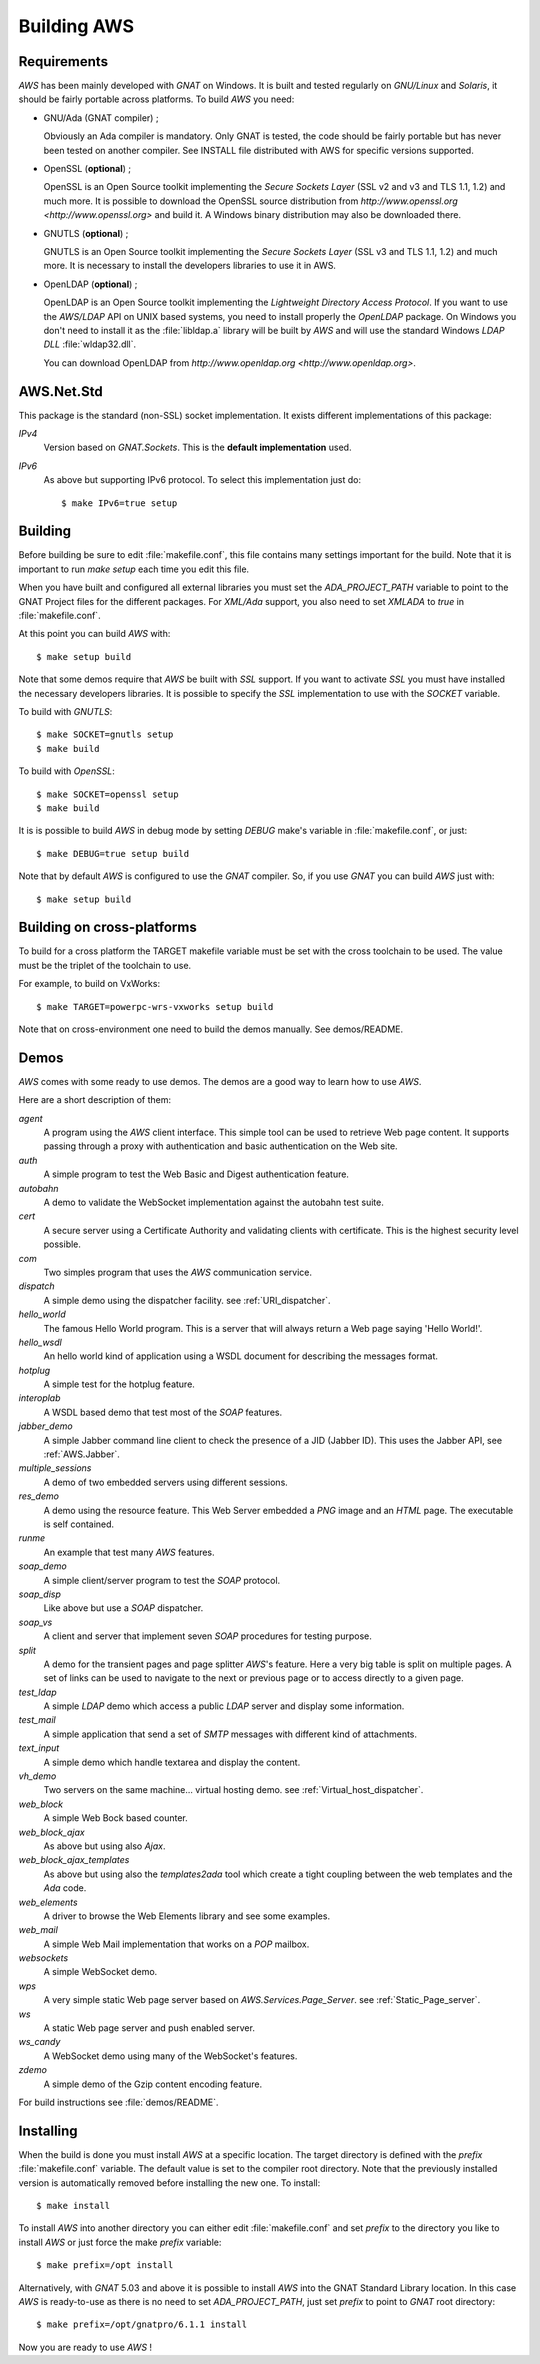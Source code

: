 .. _Building_AWS:

************
Building AWS
************

.. _Requirements:

Requirements
============

`AWS` has been mainly developed with `GNAT` on Windows.
It is built and tested regularly on `GNU/Linux` and
`Solaris`, it should be fairly portable across platforms. To
build `AWS` you need:

* GNU/Ada (GNAT compiler) ;

  .. index:: GNAT
  .. index:: GNU/Ada

  Obviously an Ada compiler is mandatory. Only GNAT is tested, the
  code should be fairly portable but has never been tested on another
  compiler. See INSTALL file distributed with AWS for specific
  versions supported.

* OpenSSL (**optional**) ;

  .. index:: OpenSSL

  OpenSSL is an Open Source toolkit implementing the *Secure Sockets Layer*
  (SSL v2 and v3 and TLS 1.1, 1.2) and much more. It is possible to
  download the OpenSSL source distribution from
  `http://www.openssl.org <http://www.openssl.org>` and  build it. A
  Windows binary distribution may also be downloaded there.

* GNUTLS (**optional**) ;

  .. index:: GNUTLS

  GNUTLS is an Open Source toolkit implementing the *Secure Sockets Layer*
  (SSL v3 and TLS 1.1, 1.2) and much more. It is necessary to install
  the developers libraries to use it in AWS.

* OpenLDAP (**optional**) ;

  .. index:: OpenLDAP

  OpenLDAP is an Open Source toolkit implementing the
  *Lightweight Directory Access Protocol*.
  If you want to use the `AWS/LDAP` API
  on UNIX based systems, you need to install properly the `OpenLDAP`
  package. On Windows you don't need to install it as the
  :file:`libldap.a` library will be built by `AWS` and will use the
  standard Windows `LDAP DLL` :file:`wldap32.dll`.

  You can download OpenLDAP from
  `http://www.openldap.org <http://www.openldap.org>`.

.. _AWS.Net.Std:

AWS.Net.Std
===========

.. index:: AWS.Net.Std

This package is the standard (non-SSL) socket implementation. It exists
different implementations of this package:

*IPv4*
  Version based on `GNAT.Sockets`. This is the **default implementation**
  used.

*IPv6*
  As above but supporting IPv6 protocol. To select this implementation
  just do::

    $ make IPv6=true setup

.. _Building:

Building
========

.. index:: Building

Before building be sure to edit :file:`makefile.conf`, this file
contains many settings important for the build. Note that it is
important to run `make setup` each time you edit this file.

When you have built and configured all external libraries you must set the
`ADA_PROJECT_PATH` variable to point to the GNAT Project files for
the different packages. For `XML/Ada` support, you also need to set
`XMLADA` to `true` in :file:`makefile.conf`.

At this point you can build `AWS` with::

  $ make setup build

Note that some demos require that `AWS` be built with `SSL`
support. If you want to activate `SSL` you must have installed the
necessary developers libraries. It is possible to specify the `SSL`
implementation to use with the `SOCKET` variable.

To build with `GNUTLS`::

  $ make SOCKET=gnutls setup
  $ make build

.. index:: GNUTLS build

To build with `OpenSSL`::

  $ make SOCKET=openssl setup
  $ make build

.. index:: OpenSSL build

It is is possible to build `AWS` in debug mode by setting
`DEBUG` make's variable in :file:`makefile.conf`, or just::

  $ make DEBUG=true setup build

Note that by default `AWS` is configured to use the `GNAT`
compiler. So, if you use `GNAT` you can build `AWS` just with::

  $ make setup build

.. _Building_on_cross-platforms:

Building on cross-platforms
===========================

.. index:: Building
.. index:: cross-platforms

To build for a cross platform the TARGET makefile variable must be set
with the cross toolchain to be used. The value must be the triplet of
the toolchain to use.

For example, to build on VxWorks::

  $ make TARGET=powerpc-wrs-vxworks setup build

Note that on cross-environment one need to build the demos
manually. See demos/README.

.. _Demos:

Demos
=====

`AWS` comes with some ready to use demos. The demos are a good
way to learn how to use `AWS`.

Here are a short description of them:

*agent*
  A program using the `AWS` client interface. This simple tool can be used
  to retrieve Web page content. It supports passing through a proxy with
  authentication and basic authentication on the Web site.

*auth*
  A simple program to test the Web Basic and Digest authentication feature.

*autobahn*
  A demo to validate the WebSocket implementation against the autobahn
  test suite.

*cert*
  A secure server using a Certificate Authority and validating clients
  with certificate. This is the highest security level possible.

*com*
  Two simples program that uses the `AWS` communication service.

*dispatch*
  A simple demo using the dispatcher facility. see :ref:`URI_dispatcher`.

*hello_world*
  The famous Hello World program. This is a server that will always
  return a Web page saying 'Hello World!'.

*hello_wsdl*
  An hello world kind of application using a WSDL document for
  describing the messages format.

*hotplug*
  A simple test for the hotplug feature.

*interoplab*
  A WSDL based demo that test most of the `SOAP` features.

*jabber_demo*
  A simple Jabber command line client to check the presence of a JID
  (Jabber ID). This uses the Jabber API, see :ref:`AWS.Jabber`.

*multiple_sessions*
  A demo of two embedded servers using different sessions.

*res_demo*
  A demo using the resource feature. This Web Server embedded a `PNG`
  image and an `HTML` page. The executable is self contained.

*runme*
  An example that test many `AWS` features.

*soap_demo*
  A simple client/server program to test the `SOAP` protocol.

*soap_disp*
  Like above but use a `SOAP` dispatcher.

*soap_vs*
  A client and server that implement seven `SOAP` procedures for
  testing purpose.

*split*
  A demo for the transient pages and page splitter `AWS`'s
  feature. Here a very big table is split on multiple pages. A set of
  links can be used to navigate to the next or previous page or to
  access directly to a given page.

*test_ldap*
  A simple `LDAP` demo which access a public `LDAP` server and
  display some information.

*test_mail*
  A simple application that send a set of `SMTP` messages with
  different kind of attachments.

*text_input*
  A simple demo which handle textarea and display the content.

*vh_demo*
  Two servers on the same machine... virtual hosting demo.
  see :ref:`Virtual_host_dispatcher`.

*web_block*
  A simple Web Bock based counter.

*web_block_ajax*
  As above but using also `Ajax`.

*web_block_ajax_templates*
  As above but using also the `templates2ada` tool which create a
  tight coupling between the web templates and the `Ada` code.

*web_elements*
  A driver to browse the Web Elements library and see some examples.

*web_mail*
  A simple Web Mail implementation that works on a `POP` mailbox.

*websockets*
  A simple WebSocket demo.

*wps*
  A very simple static Web page server based on `AWS.Services.Page_Server`.
  see :ref:`Static_Page_server`.

*ws*
  A static Web page server and push enabled server.

*ws_candy*
  A WebSocket demo using many of the WebSocket's features.

*zdemo*
  A simple demo of the Gzip content encoding feature.

For build instructions see :file:`demos/README`.

.. _Installing:

Installing
==========

.. index:: Installing

When the build is done you must install `AWS` at a specific
location. The target directory is defined with the `prefix`
:file:`makefile.conf` variable. The default value is set to the
compiler root directory. Note that the previously installed version is
automatically removed before installing the new one. To install::

  $ make install

To install `AWS` into another directory you can either edit
:file:`makefile.conf` and set `prefix` to the directory you like
to install `AWS` or just force the make `prefix` variable::

  $ make prefix=/opt install

Alternatively, with `GNAT` 5.03 and above it is possible to
install `AWS` into the GNAT Standard Library location. In this
case `AWS` is ready-to-use as there is no need to set
`ADA_PROJECT_PATH`, just set `prefix` to point to `GNAT` root
directory::

  $ make prefix=/opt/gnatpro/6.1.1 install

Now you are ready to use `AWS` !

